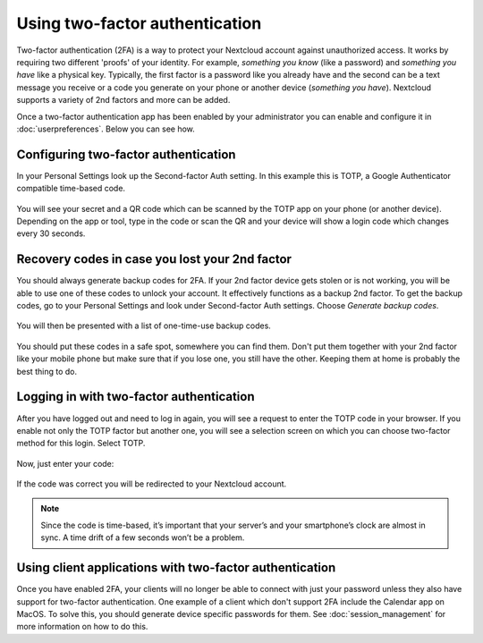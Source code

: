===============================
Using two-factor authentication
===============================

Two-factor authentication (2FA) is a way to protect your Nextcloud account
against unauthorized access. It works by requiring two different 'proofs' of
your identity. For example, *something you know* (like a password) and 
*something you have* like a physical key. Typically, the first factor is a
password like you already have and the second can be a text message you
receive or a code you generate on your phone or another device
(*something you have*). Nextcloud supports a variety of 2nd factors and
more can be added.

Once a two-factor authentication app has been enabled by your administrator
you can enable and configure it in :doc:`userpreferences`. Below you can
see how.

Configuring two-factor authentication
-------------------------------------

In your Personal Settings look up the Second-factor Auth setting. In this
example this is TOTP, a Google Authenticator compatible time-based code.

.. figure:: images/totp_enable.png
     :alt: TOTP configuration.

You will see your secret and a QR code which can be scanned by the TOTP app
on your phone (or another device). Depending on the app or tool, type in the
code or scan the QR and your device will show a login code which changes
every 30 seconds.

Recovery codes in case you lost your 2nd factor
-----------------------------------------------

You should always generate backup codes for 2FA. If your 2nd factor device
gets stolen or is not working, you will be able to use one of these codes to
unlock your account. It effectively functions as a backup 2nd factor. To
get the backup codes, go to your Personal Settings and look under Second-factor
Auth settings. Choose *Generate backup codes*.

.. figure:: images/2fa_backupcode_1.png
     :alt: 2FA backup code generator

You will then be presented with a list of one-time-use backup codes.
     
.. figure:: images/2fa_backupcode_2.png
     :alt: 2FA backup codes

You should put these codes in a safe spot, somewhere you can find them. Don't
put them together with your 2nd factor like your mobile phone but make sure that
if you lose one, you still have the other. Keeping them at home is probably
the best thing to do.

Logging in with two-factor authentication
-----------------------------------------

After you have logged out and need to log in again, you will see a request to
enter the TOTP code in your browser. If you enable not only the TOTP factor
but another one, you will see a selection screen on which you can choose
two-factor method for this login. Select TOTP.

.. figure:: images/totp_login_1.png
     :alt: Choosing a two-factor authentication method.

Now, just enter your code:

.. figure:: images/totp_login_2.png
     :alt: Entering TOTP code at login.

If the code was correct you will be redirected to your Nextcloud account.

.. note:: Since the code is time-based, it’s important that your server’s and
  your smartphone’s clock are almost in sync. A time drift of a few seconds
  won’t be a problem.

Using client applications with two-factor authentication
--------------------------------------------------------

Once you have enabled 2FA, your clients will no longer be able to connect with
just your password unless they also have support for two-factor authentication.
One example of a client which don't support 2FA include the Calendar app on MacOS.
To solve this, you should generate device specific passwords for them. See 
:doc:`session_management` for more information on how to do this.

